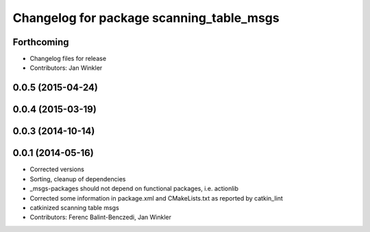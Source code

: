 ^^^^^^^^^^^^^^^^^^^^^^^^^^^^^^^^^^^^^^^^^
Changelog for package scanning_table_msgs
^^^^^^^^^^^^^^^^^^^^^^^^^^^^^^^^^^^^^^^^^

Forthcoming
-----------
* Changelog files for release
* Contributors: Jan Winkler

0.0.5 (2015-04-24)
------------------

0.0.4 (2015-03-19)
------------------

0.0.3 (2014-10-14)
------------------

0.0.1 (2014-05-16)
------------------
* Corrected versions
* Sorting, cleanup of dependencies
* _msgs-packages should not depend on functional packages, i.e. actionlib
* Corrected some information in package.xml and CMakeLists.txt as reported by catkin_lint
* catkinized scanning table msgs
* Contributors: Ferenc Balint-Benczedi, Jan Winkler
